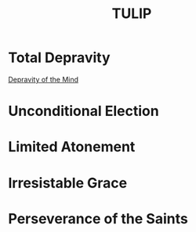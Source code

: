 :PROPERTIES:
:ID:       c63818a3-c708-43bb-8156-c1b22daa5798
:END:
#+title: TULIP
        #+created: [2024-11-01 Fri 16:59]
        #+last_modified: [2024-11-01 Fri 16:59]
* Total Depravity
:PROPERTIES:
:ID:       e192a4e0-a063-4306-b15d-f0260b1eac34
:END:
[[id:395da94b-c379-4888-9db9-a9d8955cfd36][Depravity of the Mind]]
* Unconditional Election
:PROPERTIES:
:ID:       1f5e3b19-9e3d-4a5d-841d-b2275f3669e8
:END:
* Limited Atonement
:PROPERTIES:
:ID:       70ead5da-c866-49a7-a126-e1bbdc653ca3
:END:
* Irresistable Grace
:PROPERTIES:
:ID:       928bef28-2ad2-4b12-a289-d51612e95c48
:END:
* Perseverance of the Saints
:PROPERTIES:
:ID:       77137562-3d2d-40fb-9657-c3c1ebb5f7b1
:END:

